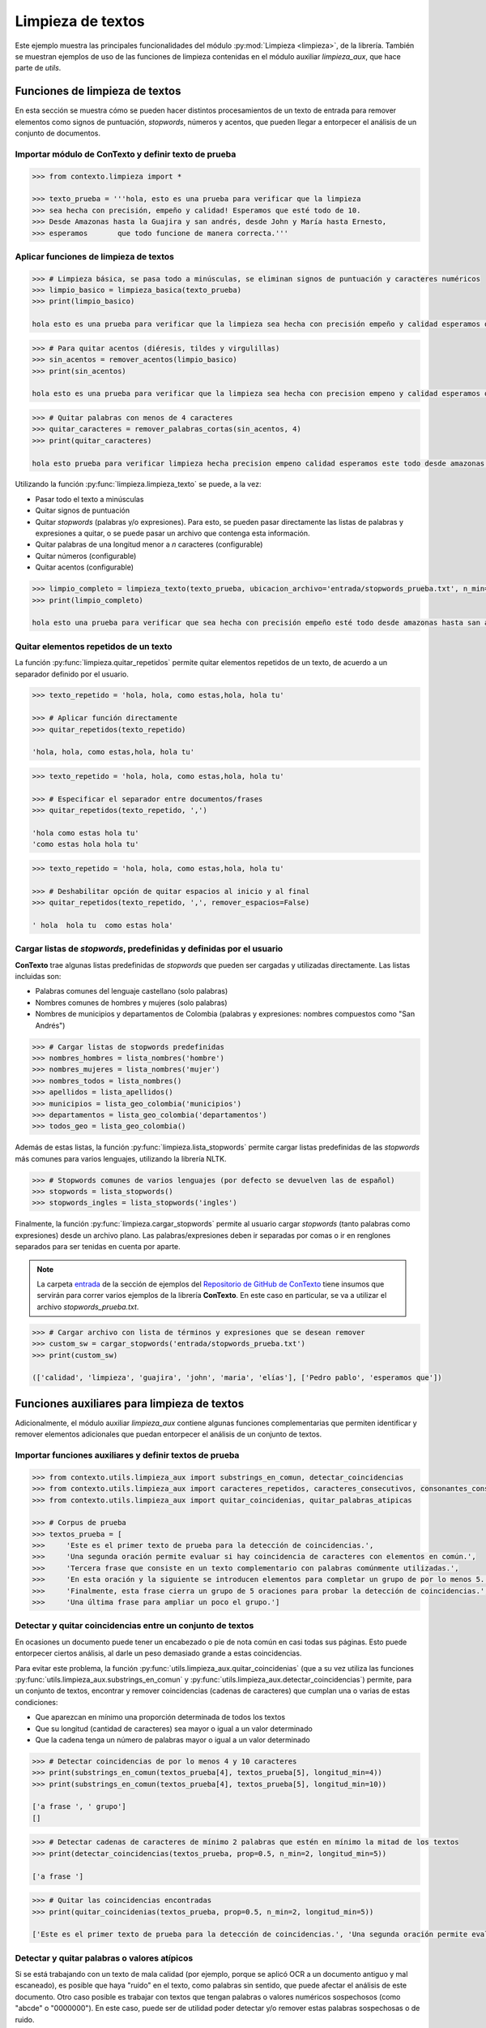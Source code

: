 .. _02_limpieza_de_textos:

Limpieza de textos
==================

Este ejemplo muestra las principales funcionalidades del módulo :py:mod:`Limpieza <limpieza>`, de la librería. También se muestran ejemplos de uso de las funciones de limpieza contenidas en el módulo auxiliar `limpieza_aux`, que hace parte de `utils`.

Funciones de limpieza de textos
-------------------------------

En esta sección se muestra cómo se pueden hacer distintos procesamientos de un texto de entrada para remover elementos como signos de puntuación, *stopwords*, números y acentos, que pueden llegar a entorpecer el análisis de un conjunto de documentos.

Importar módulo de ConTexto y definir texto de prueba
~~~~~~~~~~~~~~~~~~~~~~~~~~~~~~~~~~~~~~~~~~~~~~~~~~~~~

.. code-block:: python

    >>> from contexto.limpieza import *

    >>> texto_prueba = '''hola, esto es una prueba para verificar que la limpieza
    >>> sea hecha con precisión, empeño y calidad! Esperamos que esté todo de 10.
    >>> Desde Amazonas hasta la Guajira y san andrés, desde John y María hasta Ernesto,
    >>> esperamos       que todo funcione de manera correcta.'''

Aplicar funciones de limpieza de textos
~~~~~~~~~~~~~~~~~~~~~~~~~~~~~~~~~~~~~~~

.. code-block:: python

    >>> # Limpieza básica, se pasa todo a minúsculas, se eliminan signos de puntuación y caracteres numéricos
    >>> limpio_basico = limpieza_basica(texto_prueba)
    >>> print(limpio_basico)

    hola esto es una prueba para verificar que la limpieza sea hecha con precisión empeño y calidad esperamos que esté todo de desde amazonas hasta la guajira y san andrés desde john y maría hasta ernesto esperamos que todo funcione de manera correcta

.. code-block:: python

    >>> # Para quitar acentos (diéresis, tildes y virgulillas)
    >>> sin_acentos = remover_acentos(limpio_basico)
    >>> print(sin_acentos)

    hola esto es una prueba para verificar que la limpieza sea hecha con precision empeno y calidad esperamos que este todo de desde amazonas hasta la guajira y san andres desde john y maria hasta ernesto esperamos que todo funcione de manera correcta

.. code-block:: python

    >>> # Quitar palabras con menos de 4 caracteres
    >>> quitar_caracteres = remover_palabras_cortas(sin_acentos, 4)
    >>> print(quitar_caracteres)

    hola esto prueba para verificar limpieza hecha precision empeno calidad esperamos este todo desde amazonas hasta guajira andres desde john maria hasta ernesto esperamos todo funcione manera correcta

Utilizando la función :py:func:`limpieza.limpieza_texto` se puede, a la vez:

* Pasar todo el texto a minúsculas
* Quitar signos de puntuación
* Quitar *stopwords* (palabras y/o expresiones). Para esto, se pueden pasar directamente las listas de palabras y expresiones a quitar, o se puede pasar un archivo que contenga esta información.
* Quitar palabras de una longitud menor a *n* caracteres (configurable)
* Quitar números (configurable)
* Quitar acentos (configurable)

.. code-block:: python

    >>> limpio_completo = limpieza_texto(texto_prueba, ubicacion_archivo='entrada/stopwords_prueba.txt', n_min=3)
    >>> print(limpio_completo)

    hola esto una prueba para verificar que sea hecha con precisión empeño esté todo desde amazonas hasta san andrés desde maría hasta ernesto todo funcione manera correcta


Quitar elementos repetidos de un texto
~~~~~~~~~~~~~~~~~~~~~~~~~~~~~~~~~~~~~~

La función :py:func:`limpieza.quitar_repetidos` permite quitar elementos repetidos de un texto, de acuerdo a un separador definido por el usuario.

.. code-block:: python

    >>> texto_repetido = 'hola, hola, como estas,hola, hola tu'

    >>> # Aplicar función directamente
    >>> quitar_repetidos(texto_repetido)

    'hola, hola, como estas,hola, hola tu'

.. code-block:: python

    >>> texto_repetido = 'hola, hola, como estas,hola, hola tu'

    >>> # Especificar el separador entre documentos/frases
    >>> quitar_repetidos(texto_repetido, ',')

    'hola como estas hola tu'
    'como estas hola hola tu'

.. code-block:: python

    >>> texto_repetido = 'hola, hola, como estas,hola, hola tu'

    >>> # Deshabilitar opción de quitar espacios al inicio y al final
    >>> quitar_repetidos(texto_repetido, ',', remover_espacios=False) 

    ' hola  hola tu  como estas hola'


Cargar listas de *stopwords*, predefinidas y definidas por el usuario
~~~~~~~~~~~~~~~~~~~~~~~~~~~~~~~~~~~~~~~~~~~~~~~~~~~~~~~~~~~~~~~~~~~~~

**ConTexto** trae algunas listas predefinidas de *stopwords* que pueden ser cargadas y utilizadas directamente. Las listas incluidas son:

* Palabras comunes del lenguaje castellano (solo palabras)
* Nombres comunes de hombres y mujeres (solo palabras)
* Nombres de municipios y departamentos de Colombia (palabras y expresiones: nombres compuestos como "San Andrés")

.. code-block:: python

    >>> # Cargar listas de stopwords predefinidas
    >>> nombres_hombres = lista_nombres('hombre')
    >>> nombres_mujeres = lista_nombres('mujer')
    >>> nombres_todos = lista_nombres()
    >>> apellidos = lista_apellidos()
    >>> municipios = lista_geo_colombia('municipios')
    >>> departamentos = lista_geo_colombia('departamentos')
    >>> todos_geo = lista_geo_colombia()

Además de estas listas, la función :py:func:`limpieza.lista_stopwords` permite cargar listas predefinidas de las *stopwords* más comunes para varios lenguajes, utilizando la librería NLTK.

.. code-block:: python

    >>> # Stopwords comunes de varios lenguajes (por defecto se devuelven las de español)
    >>> stopwords = lista_stopwords()
    >>> stopwords_ingles = lista_stopwords('ingles')

Finalmente, la función :py:func:`limpieza.cargar_stopwords` permite al usuario cargar *stopwords* (tanto palabras como expresiones) desde un archivo plano. Las palabras/expresiones deben ir separadas por comas o ir en renglones separados para ser tenidas en cuenta por aparte.

.. note::
        La carpeta `entrada <https://github.com/ucd-dnp/ConTexto/tree/master/ejemplos/entrada>`_ de la sección de ejemplos del `Repositorio de GitHub de ConTexto <https://github.com/ucd-dnp/ConTexto>`_ tiene insumos que servirán para correr varios ejemplos de la librería **ConTexto**. En este caso en particular, se va a utilizar el archivo *stopwords_prueba.txt*.

.. code-block:: python

    >>> # Cargar archivo con lista de términos y expresiones que se desean remover
    >>> custom_sw = cargar_stopwords('entrada/stopwords_prueba.txt')
    >>> print(custom_sw)

    (['calidad', 'limpieza', 'guajira', 'john', 'maria', 'elías'], ['Pedro pablo', 'esperamos que'])


Funciones auxiliares para limpieza de textos
--------------------------------------------

Adicionalmente, el módulo auxiliar `limpieza_aux` contiene algunas funciones complementarias que permiten identificar y remover elementos adicionales que puedan entorpecer el análisis de un conjunto de textos.


Importar funciones auxiliares y definir textos de prueba
~~~~~~~~~~~~~~~~~~~~~~~~~~~~~~~~~~~~~~~~~~~~~~~~~~~~~~~~

.. code-block:: python

    >>> from contexto.utils.limpieza_aux import substrings_en_comun, detectar_coincidencias
    >>> from contexto.utils.limpieza_aux import caracteres_repetidos, caracteres_consecutivos, consonantes_consecutivas
    >>> from contexto.utils.limpieza_aux import quitar_coincidenias, quitar_palabras_atipicas

    >>> # Corpus de prueba
    >>> textos_prueba = [
    >>>     'Este es el primer texto de prueba para la detección de coincidencias.',
    >>>     'Una segunda oración permite evaluar si hay coincidencia de caracteres con elementos en común.',
    >>>     'Tercera frase que consiste en un texto complementario con palabras comúnmente utilizadas.',
    >>>     'En esta oración y la siguiente se introducen elementos para completar un grupo de por lo menos 5.',
    >>>     'Finalmente, esta frase cierra un grupo de 5 oraciones para probar la detección de coincidencias.',
    >>>     'Una última frase para ampliar un poco el grupo.']


Detectar y quitar coincidencias entre un conjunto de textos
~~~~~~~~~~~~~~~~~~~~~~~~~~~~~~~~~~~~~~~~~~~~~~~~~~~~~~~~~~~

En ocasiones un documento puede tener un encabezado o pie de nota común en casi todas sus páginas. Esto puede entorpecer ciertos análisis, al darle un peso demasiado grande a estas coincidencias.

Para evitar este problema, la función :py:func:`utils.limpieza_aux.quitar_coincidenias` (que a su vez utiliza las funciones :py:func:`utils.limpieza_aux.substrings_en_comun` y :py:func:`utils.limpieza_aux.detectar_coincidencias`) permite, para un conjunto de textos, encontrar y remover coincidencias (cadenas de caracteres) que cumplan una o varias de estas condiciones:

* Que aparezcan en mínimo una proporción determinada de todos los textos
* Que su longitud (cantidad de caracteres) sea mayor o igual a un valor determinado
* Que la cadena tenga un número de palabras mayor o igual a un valor determinado

.. code-block:: python

    >>> # Detectar coincidencias de por lo menos 4 y 10 caracteres
    >>> print(substrings_en_comun(textos_prueba[4], textos_prueba[5], longitud_min=4))
    >>> print(substrings_en_comun(textos_prueba[4], textos_prueba[5], longitud_min=10))
    
    ['a frase ', ' grupo']
    []

.. code-block:: python

    >>> # Detectar cadenas de caracteres de mínimo 2 palabras que estén en mínimo la mitad de los textos
    >>> print(detectar_coincidencias(textos_prueba, prop=0.5, n_min=2, longitud_min=5))

    ['a frase ']

.. code-block:: python

    >>> # Quitar las coincidencias encontradas
    >>> print(quitar_coincidenias(textos_prueba, prop=0.5, n_min=2, longitud_min=5))

    ['Este es el primer texto de prueba para la detección de coincidencias.', 'Una segunda oración permite evaluar si hay cadanea de caracteres elementos en común.', 'Tercer que consiste en un texto complementario con palabras comúnmente utilizadas.', 'En esta oración y la siguiente se introducen elementos para completar un grupo de por lo menos 5.', 'Finalmente, est cierra un grupo de 5 oraciones para probar la detección de coincidencias.', 'Una últim para ampliar un poco el grupo.']


Detectar y quitar palabras o valores atípicos
~~~~~~~~~~~~~~~~~~~~~~~~~~~~~~~~~~~~~~~~~~~~~

Si se está trabajando con un texto de mala calidad (por ejemplo, porque se aplicó OCR a un documento antiguo y mal escaneado), es posible que haya "ruido" en el texto, como palabras sin sentido, que puede afectar el análisis de este documento. Otro caso posible es trabajar con textos que tengan palabras o valores numéricos sospechosos (como "abcde" o "0000000"). En este caso, puede ser de utilidad poder detectar y/o remover estas palabras sospechosas o de ruido.

Para evitar este problema, la función :py:func:`utils.limpieza_aux.quitar_palabras_atipicas` (que a su vez utiliza las funciones :py:func:`utils.limpieza_aux.caracteres_repetidos`, :py:func:`utils.limpieza_aux.caracteres_consecutivos` y :py:func:`utils.limpieza_aux.consonantes_consecutivas`) permite, para un conjunto de textos, encontrar y remover palabras que cumplan una o varias de estas condiciones:

* Que tengan un número o letra repetidos de forma seguida más veces de lo permitido
* Que tengan números o letras consecutivas de forma seguida en un número mayor de lo permitido
* Que tengan más consonantes seguidas de lo permitido

.. code-block:: python

    >>> # Detectar si una palabra tiene una cantidad determinada de caracteres repetidos seguidos
    >>> caracteres_repetidos('123444321', 4)

    False

.. code-block:: python

    >>> # La función por defecto quita acentos y pasa todo a minúsculas, para que esto no afecte la búsqueda de repetidos
    >>> caracteres_repetidos('GóOol', 3)

    True

.. code-block:: python

    >>> # Detectar si una palabra tiene una cantidad determinada de caracteres consecutivos seguidos
    >>> caracteres_consecutivos('123444321', 4)

    True

.. code-block:: python

    >>> caracteres_consecutivos('aBCdE', 4)

    True

.. code-block:: python

    >>> # Detectar si una palabra tiene una cantidad determinada de consonantes seguidas    
    >>> consonantes_consecutivas('AbStracto', 3)

    True

.. code-block:: python

    >>> consonantes_consecutivas('Lynyrd Skynyrd', 4)

    False

.. code-block:: python

    >>> # El resultado cambia si se deja de incluir la letra "Y" como vocal
    >>> consonantes_consecutivas('Lynyrd Skynyrd', 4, incluir_y=False)

    True

.. code-block:: python

    >>> # La función quita acentos por defecto, por lo que puede trabajar con consonantes que tengan algún tipo de acento o tilde
    >>> consonantes_consecutivas('mñçs', 4)

    True

.. code-block:: python

    >>> # Prueba de quitar palabras con problemas en un texto
    >>> texto_prueba = 'HolaAá! esta es una pruebba para ver si, En 12345, se pueden abstraer las reglas del abcdario.'
    >>> texto_sin_atipicas = quitar_palabras_atipicas(texto_prueba, n_repetidas=3, n_consecutivas=3, n_consonantes=4)

    >>> print(f"---------------\nTexto original:\n{texto_prueba}")
    >>> print(f"---------------\nTexto sin palabras detectadas como atípicas:\n{texto_sin_atipicas}")

    ---------------
    Texto original:
    HolaAá! esta es una pruebba para ver si, En 12345, se pueden abstraer las reglas del abcdario.
    ---------------
    Texto sin palabras detectadas como atípicas:
    ! esta es una pruebba para ver si, En, se pueden las reglas del.